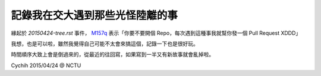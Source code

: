 ================================
記錄我在交大遇到那些光怪陸離的事
================================

緣起於 `20150424-tree.rst` 事件， `M157q`_ 表示「你要不要開個 Repo，每次遇到這種事我就幫你發一個 Pull Request XDDD」

我想，也是可以啦，雖然我覺得自己可能不太會來搞這個，記錄一下也是很好玩。

時間順序大致上會是倒過來的，從最近的往回寫，如果寫到一半又有新故事就會亂掉啦。

..  _M157q: https://github.com/M157q

Cychih 2015/04/24 @ NCTU
